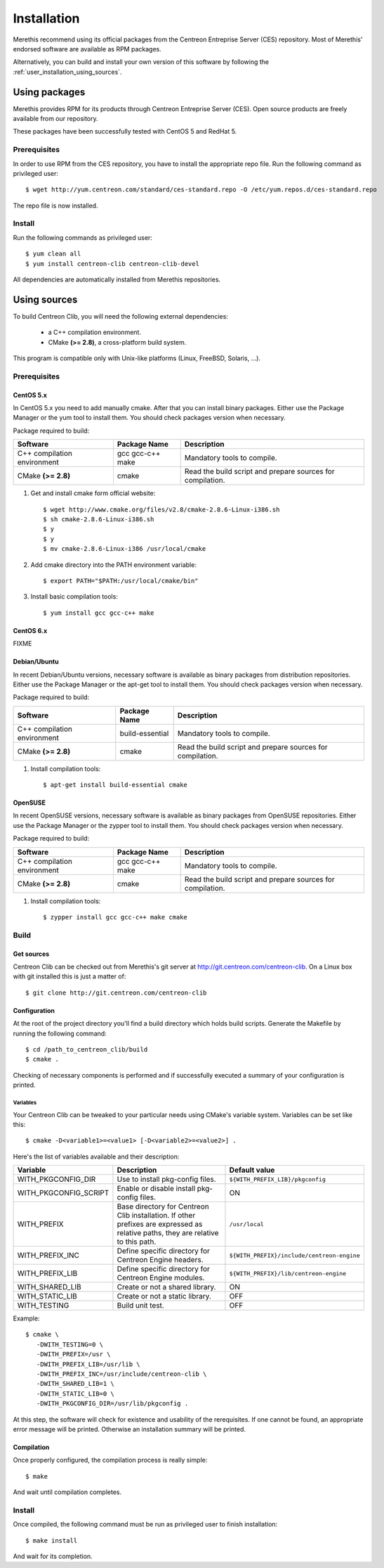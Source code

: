 ############
Installation
############

Merethis recommend using its official packages from the Centreon
Entreprise Server (CES) repository. Most of Merethis' endorsed
software are available as RPM packages.

Alternatively, you can build and install your own version of this
software by following the :ref:`user_installation_using_sources`.

**************
Using packages
**************

Merethis provides RPM for its products through Centreon Entreprise
Server (CES). Open source products are freely available from our
repository.

These packages have been successfully tested with CentOS 5 and RedHat 5.

Prerequisites
=============

In order to use RPM from the CES repository, you have to install the
appropriate repo file. Run the following command as privileged user::

  $ wget http://yum.centreon.com/standard/ces-standard.repo -O /etc/yum.repos.d/ces-standard.repo

The repo file is now installed.

Install
=======

Run the following commands as privileged user::

  $ yum clean all
  $ yum install centreon-clib centreon-clib-devel

All dependencies are automatically installed from Merethis repositories.

.. _user_installation_using_sources:

*************
Using sources
*************

To build Centreon Clib, you will need the following external
dependencies:

  * a C++ compilation environment.
  * CMake **(>= 2.8)**, a cross-platform build system.

This program is compatible only with Unix-like platforms (Linux,
FreeBSD, Solaris, ...).

Prerequisites
=============

CentOS 5.x
----------

In CentOS 5.x you need to add manually cmake. After that you can
install binary packages. Either use the Package Manager or the
yum tool to install them. You should check packages version when
necessary.

Package required to build:

=========================== ================= ================================
Software                    Package Name      Description
=========================== ================= ================================
C++ compilation environment gcc gcc-c++ make  Mandatory tools to compile.
CMake **(>= 2.8)**          cmake             Read the build script and
                                              prepare sources for compilation.
=========================== ================= ================================

#. Get and install cmake form official website::

    $ wget http://www.cmake.org/files/v2.8/cmake-2.8.6-Linux-i386.sh
    $ sh cmake-2.8.6-Linux-i386.sh
    $ y
    $ y
    $ mv cmake-2.8.6-Linux-i386 /usr/local/cmake

#. Add cmake directory into the PATH environment variable::

    $ export PATH="$PATH:/usr/local/cmake/bin"

#. Install basic compilation tools::

    $ yum install gcc gcc-c++ make

CentOS 6.x
----------

FIXME

Debian/Ubuntu
-------------

In recent Debian/Ubuntu versions, necessary software is available as
binary packages from distribution repositories. Either use the Package
Manager or the apt-get tool to install them. You should check packages
version when necessary.

Package required to build:

=========================== ================ ================================
Software                    Package Name     Description
=========================== ================ ================================
C++ compilation environment build-essential  Mandatory tools to compile.
CMake **(>= 2.8)**          cmake            Read the build script and
                                             prepare sources for compilation.
=========================== ================ ================================

#. Install compilation tools::

    $ apt-get install build-essential cmake

OpenSUSE
--------

In recent OpenSUSE versions, necessary software is available as binary
packages from OpenSUSE repositories. Either use the Package Manager or
the zypper tool to install them. You should check packages version
when necessary.

Package required to build:

=========================== ================= ================================
Software                    Package Name      Description
=========================== ================= ================================
C++ compilation environment gcc gcc-c++ make  Mandatory tools to compile.
CMake **(>= 2.8)**          cmake             Read the build script and
                                              prepare sources for compilation.
=========================== ================= ================================

#. Install compilation tools::

    $ zypper install gcc gcc-c++ make cmake

Build
=====

Get sources
-----------

Centreon Clib can be checked out from Merethis's git server at
http://git.centreon.com/centreon-clib. On a Linux box with git
installed this is just a matter of::

  $ git clone http://git.centreon.com/centreon-clib

Configuration
-------------

At the root of the project directory you'll find a build directory
which holds build scripts. Generate the Makefile by running the
following command::

  $ cd /path_to_centreon_clib/build
  $ cmake .

Checking of necessary components is performed and if successfully
executed a summary of your configuration is printed.

Variables
~~~~~~~~~

Your Centreon Clib can be tweaked to your particular needs using CMake's
variable system. Variables can be set like this::

  $ cmake -D<variable1>=<value1> [-D<variable2>=<value2>] .

Here's the list of variables available and their description:

============================== =============================================== ==========================================
Variable                        Description                                    Default value
============================== =============================================== ==========================================
WITH_PKGCONFIG_DIR              Use to install pkg-config files.               ``${WITH_PREFIX_LIB}/pkgconfig``
WITH_PKGCONFIG_SCRIPT           Enable or disable install pkg-config files.    ON
WITH_PREFIX                     Base directory for Centreon Clib installation. ``/usr/local``
                                If other prefixes are expressed as relative
                                paths, they are relative to this path.
WITH_PREFIX_INC                 Define specific directory for Centreon Engine  ``${WITH_PREFIX}/include/centreon-engine``
                                headers.
WITH_PREFIX_LIB                 Define specific directory for Centreon Engine  ``${WITH_PREFIX}/lib/centreon-engine``
                                modules.
WITH_SHARED_LIB                 Create or not a shared library.                ON
WITH_STATIC_LIB                 Create or not a static library.                OFF
WITH_TESTING                    Build unit test.                               OFF
============================== =============================================== ==========================================

Example::

  $ cmake \
     -DWITH_TESTING=0 \
     -DWITH_PREFIX=/usr \
     -DWITH_PREFIX_LIB=/usr/lib \
     -DWITH_PREFIX_INC=/usr/include/centreon-clib \
     -DWITH_SHARED_LIB=1 \
     -DWITH_STATIC_LIB=0 \
     -DWITH_PKGCONFIG_DIR=/usr/lib/pkgconfig .

At this step, the software will check for existence and usability of the
rerequisites. If one cannot be found, an appropriate error message will
be printed. Otherwise an installation summary will be printed.

Compilation
-----------

Once properly configured, the compilation process is really simple::

  $ make

And wait until compilation completes.

Install
=======

Once compiled, the following command must be run as privileged user to
finish installation::

  $ make install

And wait for its completion.
